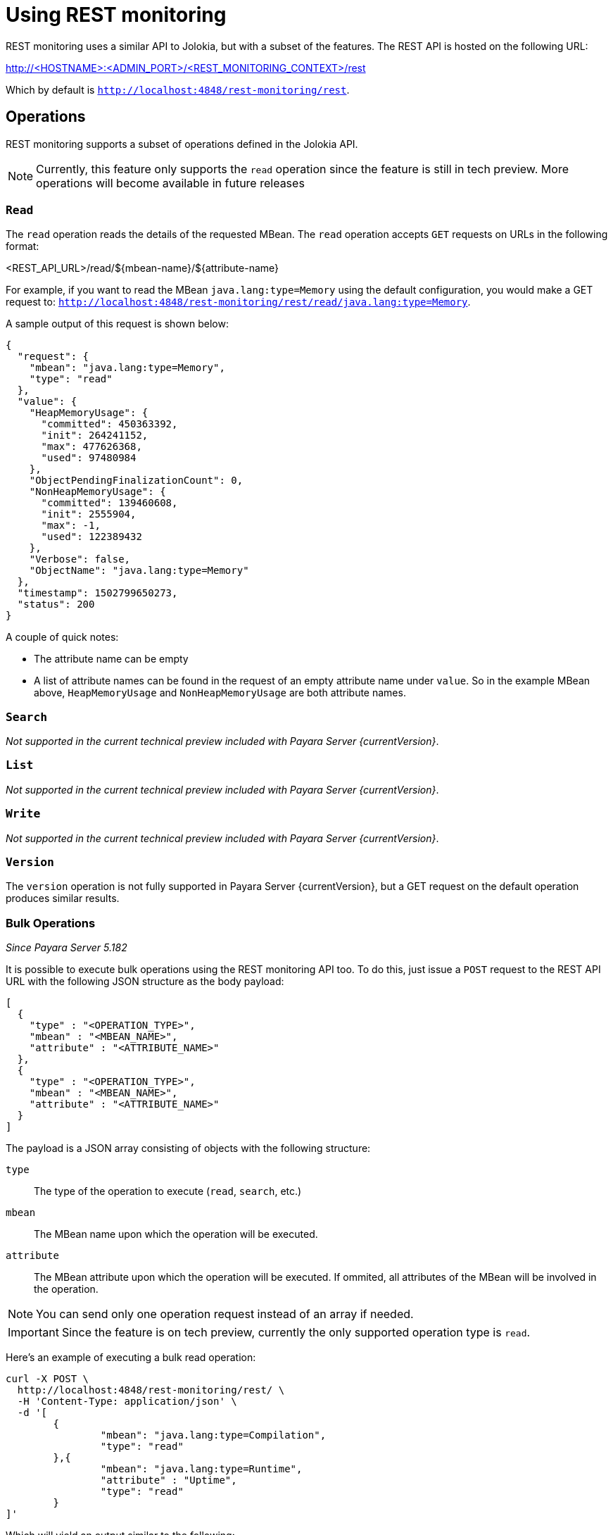 [[using-rest-monitoring]]
= Using REST monitoring

REST monitoring uses a similar API to Jolokia, but with a subset of the features. The REST API is hosted on the following URL:

====
http://<HOSTNAME>:<ADMIN_PORT>/<REST_MONITORING_CONTEXT>/rest
====

Which by default is `http://localhost:4848/rest-monitoring/rest`.

[[operations]]
== Operations

REST monitoring supports a subset of operations defined in the Jolokia API.

NOTE: Currently, this feature only supports the `read` operation since the feature is still in tech preview. More operations will become available in future releases

[[read]]
=== `Read`

The `read` operation reads the details of the requested MBean.
The `read` operation accepts `GET` requests on URLs in the following format:

====
<REST_API_URL>/read/${mbean-name}/${attribute-name}
====

For example, if you want to read the MBean `java.lang:type=Memory` using the default configuration, you would make a GET request to:
`http://localhost:4848/rest-monitoring/rest/read/java.lang:type=Memory`.

A sample output of this request is shown below:

[source, json]
----
{
  "request": {
    "mbean": "java.lang:type=Memory",
    "type": "read"
  },
  "value": {
    "HeapMemoryUsage": {
      "committed": 450363392,
      "init": 264241152,
      "max": 477626368,
      "used": 97480984
    },
    "ObjectPendingFinalizationCount": 0,
    "NonHeapMemoryUsage": {
      "committed": 139460608,
      "init": 2555904,
      "max": -1,
      "used": 122389432
    },
    "Verbose": false,
    "ObjectName": "java.lang:type=Memory"
  },
  "timestamp": 1502799650273,
  "status": 200
}
----

A couple of quick notes:

* The attribute name can be empty
* A list of attribute names can be found in the request of an empty attribute name under `value`. So in the example MBean above, `HeapMemoryUsage` and `NonHeapMemoryUsage` are both attribute names.

[[search]]
=== `Search`

_Not supported in the current technical preview included with Payara Server {currentVersion}_.

[[list]]
=== `List`

_Not supported in the current technical preview included with Payara Server {currentVersion}_.

=== `Write`

_Not supported in the current technical preview included with Payara Server {currentVersion}_.

[[version]]
=== `Version`

The `version` operation is not fully supported in Payara Server
{currentVersion}, but a GET request on the default operation produces similar results.

[[bulk-operations]]
=== Bulk Operations

_Since Payara Server 5.182_

It is possible to execute bulk operations using the REST monitoring API too. To do this, just issue a `POST` request to the REST API URL with the following JSON structure as the body payload:

[source, json]
----
[
  {
    "type" : "<OPERATION_TYPE>",
    "mbean" : "<MBEAN_NAME>",
    "attribute" : "<ATTRIBUTE_NAME>"
  },
  {
    "type" : "<OPERATION_TYPE>",
    "mbean" : "<MBEAN_NAME>",
    "attribute" : "<ATTRIBUTE_NAME>"
  }
]
----

The payload is a JSON array consisting of objects with the following structure:

`type`:: The type of the operation to execute (`read`, `search`, etc.)
`mbean`:: The MBean name upon which the operation will be executed.
`attribute`:: The MBean attribute upon which the operation will be executed. If ommited, all attributes of the MBean will be involved in the operation.

NOTE: You can send only one operation request instead of an array if needed.

IMPORTANT: Since the feature is on tech preview, currently the only supported operation type is `read`.

Here's an example of executing a bulk read operation:

[source, shell]
----
curl -X POST \
  http://localhost:4848/rest-monitoring/rest/ \
  -H 'Content-Type: application/json' \
  -d '[
	{
		"mbean": "java.lang:type=Compilation",
		"type": "read"
	},{
		"mbean": "java.lang:type=Runtime",
		"attribute" : "Uptime",
		"type": "read"
	}
]'
----

Which will yield an output similar to the following:

[source, json]
----
[
    {
        "request": {
            "mbean": "java.lang:type=Compilation",
            "type": "read"
        },
        "value": {
            "Name": "HotSpot 64-Bit Tiered Compilers",
            "CompilationTimeMonitoringSupported": true,
            "TotalCompilationTime": 106363,
            "ObjectName": "java.lang:type=Compilation"
        },
        "timestamp": 1529353755633,
        "status": 200
    },
    {
        "request": {
            "mbean": "java.lang:type=Runtime",
            "attribute": "Uptime",
            "type": "read"
        },
        "value": 8541422,
        "timestamp": 1529353755636,
        "status": 200
    }
]
----